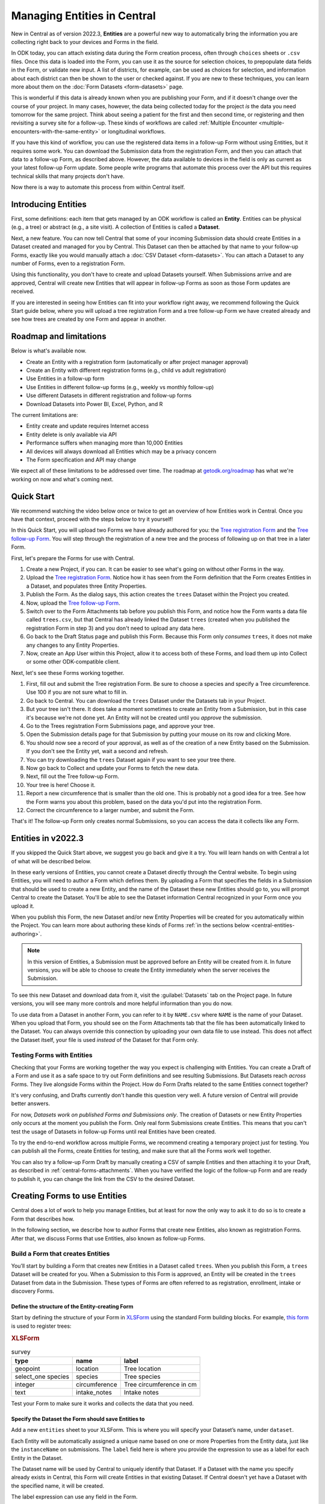 Managing Entities in Central
================================

New in Central as of version 2022.3, **Entities** are a powerful new way to automatically bring the information you are collecting right back to your devices and Forms in the field.

In ODK today, you can attach existing data during the Form creation process, often through ``choices`` sheets or ``.csv`` files. Once this data is loaded into the Form, you can use it as the source for selection choices, to prepopulate data fields in the Form, or validate new input. A list of districts, for example, can be used as choices for selection, and information about each district can then be shown to the user or checked against. If you are new to these techniques, you can learn more about them on the :doc:`Form Datasets <form-datasets>` page.

This is wonderful if this data is already known when you are publishing your Form, and if it doesn't change over the course of your project. In many cases, however, the data being collected today for the project *is* the data you need tomorrow for the same project. Think about seeing a patient for the first and then second time, or registering and then revisiting a survey site for a follow-up. These kinds of workflows are called :ref:`Multiple Encounter <multiple-encounters-with-the-same-entity>` or longitudinal workflows.

If you have this kind of workflow, you can use the registered data items in a follow-up Form without using Entities, but it requires some work. You can download the Submission data from the registration Form, and then you can attach that data to a follow-up Form, as described above. However, the data available to devices in the field is only as current as your latest follow-up Form update. Some people write programs that automate this process over the API but this requires technical skills that many projects don't have.

Now there is a way to automate this process from within Central itself.

.. _central-entities-introduction:

Introducing Entities
---------------------

First, some definitions: each item that gets managed by an ODK workflow is called an **Entity**. Entities can be physical (e.g., a tree) or abstract (e.g., a site visit). A collection of Entities is called a **Dataset**.

Next, a new feature. You can now tell Central that some of your incoming Submission data should create Entities in a Dataset created and managed for you by Central. This Dataset can then be attached by that name to your follow-up Forms, exactly like you would manually attach a :doc:`CSV Dataset <form-datasets>`. You can attach a Dataset to any number of Forms, even to a registration Form.

.. image:: /img/central-entities/intro-diagram.png

Using this functionality, you don't have to create and upload Datasets yourself. When Submissions arrive and are approved, Central will create new Entities that will appear in follow-up Forms as soon as those Form updates are received.

If you are interested in seeing how Entities can fit into your workflow right away, we recommend following the Quick Start guide below, where you will upload a tree registration Form and a tree follow-up Form we have created already and see how trees are created by one Form and appear in another.

.. _central-entities-roadmap:

Roadmap and limitations
-----------------------

Below is what's available now.

- Create an Entity with a registration form (automatically or after project manager approval)
- Create an Entity with different registration forms (e.g., child vs adult registration)
- Use Entities in a follow-up form
- Use Entities in different follow-up forms (e.g., weekly vs monthly follow-up)
- Use different Datasets in different registration and follow-up forms
- Download Datasets into Power BI, Excel, Python, and R

The current limitations are:

- Entity create and update requires Internet access
- Entity delete is only available via API
- Performance suffers when managing more than 10,000 Entities
- All devices will always download all Entities which may be a privacy concern
- The Form specification and API may change

We expect all of these limitations to be addressed over time. The roadmap at `getodk.org/roadmap <https://getodk.org/roadmap>`_ has what we're working on now and what's coming next.

.. _central-entities-quick-start:

Quick Start
-----------

We recommend watching the video below once or twice to get an overview of how Entities work in Central. Once you have that context, proceed with the steps below to try it yourself!

..  youtube:: hbff-oaI8yg
   :width: 100%

In this Quick Start, you will upload two Forms we have already authored for you: the `Tree registration Form <https://docs.google.com/spreadsheets/d/1xboXBJhIUlhs0wlblCxcQ3DB5Ubpx2AxLDuaXh_JYyw/edit#gid=2050654322>`_ and the `Tree follow-up Form <https://docs.google.com/spreadsheets/d/12oJZDpJ8RxtmNopfqNKp3RWMsf4O3MWACYOTub_yZaQ/edit#gid=0>`_. You will step through the registration of a new tree and the process of following up on that tree in a later Form.

First, let's prepare the Forms for use with Central.

1. Create a new Project, if you can. It can be easier to see what's going on without other Forms in the way.
2. Upload the `Tree registration Form <https://docs.google.com/spreadsheets/d/1xboXBJhIUlhs0wlblCxcQ3DB5Ubpx2AxLDuaXh_JYyw/edit#gid=2050654322>`_. Notice how it has seen from the Form definition that the Form creates Entities in a Dataset, and populates three Entity Properties.
3. Publish the Form. As the dialog says, this action creates the ``trees`` Dataset within the Project you created.
4. Now, upload the `Tree follow-up Form <https://docs.google.com/spreadsheets/d/12oJZDpJ8RxtmNopfqNKp3RWMsf4O3MWACYOTub_yZaQ/edit#gid=0>`_.
5. Switch over to the Form Attachments tab before you publish this Form, and notice how the Form wants a data file called ``trees.csv``, but that Central has already linked the Dataset ``trees`` (created when you published the registration Form in step 3) and you don't need to upload any data here.
6. Go back to the Draft Status page and publish this Form. Because this Form only *consumes* ``trees``, it does not make any changes to any Entity Properties.
7. Now, create an App User within this Project, allow it to access both of these Forms, and load them up into Collect or some other ODK-compatible client.

Next, let's see these Forms working together.

1. First, fill out and submit the Tree registration Form. Be sure to choose a species and specify a Tree circumference. Use 100 if you are not sure what to fill in.
2. Go back to Central. You can download the ``trees`` Dataset under the Datasets tab in your Project.
3. But your tree isn't there. It does take a moment sometimes to create an Entity from a Submission, but in this case it's because we're not done yet. An Entity will not be created until you *approve* the submission.
4. Go to the Trees registration Form Submissions page, and approve your tree.
5. Open the Submission details page for that Submission by putting your mouse on its row and clicking More.
6. You should now see a record of your approval, as well as of the creation of a new Entity based on the Submission. If you don't see the Entity yet, wait a second and refresh.
7. You can try downloading the ``trees`` Dataset again if you want to see your tree there.
8. Now go back to Collect and update your Forms to fetch the new data.
9. Next, fill out the Tree follow-up Form.
10. Your tree is here! Choose it.
11. Report a new circumference that is smaller than the old one. This is probably not a good idea for a tree. See how the Form warns you about this problem, based on the data you'd put into the registration Form.
12. Correct the circumference to a larger number, and submit the Form.

That's it! The follow-up Form only creates normal Submissions, so you can access the data it collects like any Form.

.. _central-entities-overview:

Entities in v2022.3
---------------------

If you skipped the Quick Start above, we suggest you go back and give it a try. You will learn hands on with Central a lot of what will be described below.

In these early versions of Entities, you cannot create a Dataset directly through the Central website. To begin using Entities, you will need to author a Form which defines them. By uploading a Form that specifies the fields in a Submission that should be used to create a new Entity, and the name of the Dataset these new Entities should go to, you will prompt Central to create the Dataset. You'll be able to see the Dataset information Central recognized in your Form once you upload it.

When you publish this Form, the new Dataset and/or new Entity Properties will be created for you automatically within the Project. You can learn more about authoring these kinds of Forms :ref:`in the sections below <central-entities-authoring>`.

.. note::
  In this version of Entities, a Submission must be approved before an Entity will be created from it. In future versions, you will be able to choose to create the Entity immediately when the server receives the Submission.

To see this new Dataset and download data from it, visit the :guilabel:`Datasets` tab on the Project page. In future versions, you will see many more controls and more helpful information than you do now.

To use data from a Dataset in another Form, you can refer to it by ``NAME.csv`` where ``NAME`` is the name of your Dataset. When you upload that Form, you should see on the Form Attachments tab that the file has been automatically linked to the Dataset. You can always override this connection by uploading your own data file to use instead. This does not affect the Dataset itself, your file is used *instead* of the Dataset for that Form only.

.. _central-entities-testing:

Testing Forms with Entities
~~~~~~~~~~~~~~~~~~~~~~~~~~~

Checking that your Forms are working together the way you expect is challenging with Entities. You can create a Draft of a Form and use it as a safe space to try out Form definitions and see resulting Submissions. But Datasets reach *across* Forms. They live alongside Forms within the Project. How do Form Drafts related to the same Entities connect together?

It's very confusing, and Drafts currently don't handle this question very well. A future version of Central will provide better answers.

For now, *Datasets work on published Forms and Submissions only*. The creation of Datasets or new Entity Properties only occurs at the moment you publish the Form. Only real form Submissions create Entities. This means that you can't test the usage of Datasets in follow-up Forms until real Entities have been created.

To try the end-to-end workflow across multiple Forms, we recommend creating a temporary project just for testing. You can publish all the Forms, create Entities for testing, and make sure that all the Forms work well together.

You can also try a follow-up Form Draft by manually creating a CSV of sample Entities and then attaching it to your Draft, as described in :ref:`central-forms-attachments`. When you have verified the logic of the follow-up Form and are ready to publish it, you can change the link from the CSV to the desired Dataset.

.. _central-entities-authoring:

Creating Forms to use Entities
-------------------------------------------

Central does a lot of work to help you manage Entities, but at least for now the only way to ask it to do so is to create a Form that describes how.

In the following section, we describe how to author Forms that create new Entities, also known as registration Forms. After that, we discuss Forms that use Entities, also known as follow-up Forms.

.. _central-entities-registration-forms:

Build a Form that creates Entities
~~~~~~~~~~~~~~~~~~~~~~~~~~~~~~~~~~

You’ll start by building a Form that creates new Entities in a Dataset called ``trees``. When you publish this Form, a ``trees`` Dataset will be created for you. When a Submission to this Form is approved, an Entity will be created in the ``trees`` Dataset from data in the Submission. These types of Forms are often referred to as registration, enrollment, intake or discovery Forms.

.. _central-entities-registration-forms-structure:

Define the structure of the Entity-creating Form
""""""""""""""""""""""""""""""""""""""""""""""""

Start by defining the structure of your Form in `XLSForm <https://docs.getodk.org/xlsform/>`_ using the standard Form building blocks. For example, `this form <https://docs.google.com/spreadsheets/d/1ogupGLD_O42MRAW380IP4LDQY6tUdrGyLaSFZux-vuI/edit#gid=0>`_ is used to register trees:

.. rubric:: XLSForm

.. csv-table:: survey
  :header: type, name, label
 
  geopoint, location, Tree location
  select_one species, species, Tree species
  integer, circumference, Tree circumference in cm
  text, intake_notes, Intake notes

Test your Form to make sure it works and collects the data that you need. 

.. _central-entities-registration-forms-destination:

Specify the Dataset the Form should save Entities to
""""""""""""""""""""""""""""""""""""""""""""""""""""

Add a new ``entities`` sheet to your XLSForm. This is where you will specify your Dataset’s name, under ``dataset``.

Each Entity will be automatically assigned a unique name based on one or more Properties from the Entity data, just like the ``instanceName`` on submissions. The ``label`` field here is where you provide the expression to use as a label for each Entity in the Dataset.

The Dataset name will be used by Central to uniquely identify that Dataset. If a Dataset with the name you specify already exists in Central, this Form will create Entities in that existing Dataset. If Central doesn't yet have a Dataset with the specified name, it will be created.

The label expression can use any field in the Form.

.. rubric:: XLSForm

.. csv-table:: entities
  :header: dataset, label

  trees,"concat(${circumference}, ""cm "", ${species})"

.. _central-entities-registration-forms-fields:

Specify the Form fields that are saved to Entities
""""""""""""""""""""""""""""""""""""""""""""""""""

If you think of your Dataset as a spreadsheet, each row represents an individual Entity and each column specifies an Entity Property.

You define Entity Properties by adding a ``save_to`` column to your XLSForm. You then put an Entity Property name in the ``save_to`` column for each Form field that you would like to save for use in follow-up Forms.

.. rubric:: XLSForm

.. csv-table:: survey
  :header: type, name, label, save_to
 
  geopoint, current_location, Tree location, geometry
  select_one species, species, Tree species, species
  integer, circumference, Tree circumference in cm, circumference_cm
  text, intake_notes, Intake notes

If you'd like to check your work, you can compare with `this example form <https://docs.google.com/spreadsheets/d/1xboXBJhIUlhs0wlblCxcQ3DB5Ubpx2AxLDuaXh_JYyw/edit#gid=2050654322>`_, with the ``entities`` sheet and ``save_to`` information.

When you publish this Form on Central, the ``trees`` Dataset will be created for you.

.. _central-entities-follow-up-forms:

Build a Form that uses Entities
~~~~~~~~~~~~~~~~~~~~~~~~~~~~~~~

Your ``trees`` Dataset can now be attached to any Form using ``select_one_from_file`` or ``csv-external``.

.. rubric:: XLSForm

.. csv-table:: survey
  :header: type, name, label, calculation
 
  select_one_from_file trees.csv, tree, Please select a tree
  calculate, prior_circumference, ,instance('trees')/root/item[name=${tree}]/circumference_cm
  integer, circumference, The circumference was previously measured as ${prior_circumference}cm. Please enter the current circumference in cm.

You can see the full XLSForm `here <https://docs.google.com/spreadsheets/d/12oJZDpJ8RxtmNopfqNKp3RWMsf4O3MWACYOTub_yZaQ/edit#gid=0>`_.

The same Dataset can be used in many different Forms. The concepts and patterns described in the :doc:`data collector workflows <data-collector-workflows>` and the :doc:`Form Datasets <form-datasets>` sections apply to server-managed Datasets as well.

.. _central-entities-managing:

Managing Datasets and Entities
------------------------------

To browse all Datasets in a Project, go to the :guilabel:`Datasets` tab within the Project. You will see a list of all Datasets that have been created by Forms in this Project. Click on any Dataset to see basic details about it.

   .. image:: /img/central-entities/entity-landing.png

On this page, you can see how this Dataset relates to other incoming data in your Project: which Forms contribute to the Dataset, which ones read data from it, and which fields are being read or written. To see the actual data in your Dataset, click on the :guilabel:`Data` tab at the top.

.. _central-entities-data:

Managing Entity Data
--------------------

You can preview or download Entity data from Central from the :guilabel:`Data` tab on the Dataset's page.

   .. image:: /img/central-entities/entity-table.png

Similar to the Submissions data page for a Form, you will see overall metadata like the create and update time on the left side of the table, and the actual data values on the right. You can press :guilabel:`Refresh` to fetch the latest data, or use any of the options at the top right of the table to export the data to a file or an analysis tool.

To see, edit, and manage additional details about a particular Entity, hover over its row in the table and click on :guilabel:`More` to go to the Entity Detail page. Alternatively, you can click on the pencil icon to edit the Entity data immediately.

.. _central-entities-detail:

Seeing Entity Detail
~~~~~~~~~~~~~~~~~~~~

The Entity Detail page provides a complete look at the data and history of a particular Entity, and gives tools and options to manage it. You might arrive here by clicking on the Entity name somewhere else, like in an update feed, but you can always find the Entity you want in the Entity Data table and click on the :guilabel:`More` button.

   .. image:: /img/central-entities/entity-detail.png

Similar to the Submission data detail page, the Entity detail page has some basic information about your Entity on the left, and an Activity Feed showing you the history of the Entity on the right.

You can see the actual data stored in the Entity in the bottom left under the :guilabel:`Entity Data` section, and you can edit that information by clicking on :guilabel:`Edit` right there.

.. _central-entities-edit:

Editing Entity Data
~~~~~~~~~~~~~~~~~~~

To edit the data stored for an Entity, you can locate the Entity in the :ref:`Entity data table <central-entities-data>` and click on the pencil icon that shows up on top of its row, or you can click on the :guilabel:`Edit` button if you are already looking at the detail page for the Entity.

   .. image:: /img/central-entities/entity-edit.png

A dialog will appear with all the Entity data listed. You will see the name of the field in the first column, the currently saved value for each field in the second column, and an edit field you can use to update the data in the third column.

The very first row labeled :guilabel:`Entity Label *` is not part of the Form data collected. Rather, it is the title of the Entity, which is computed from the Entity data when the Entity is first created using rules set by the Form author. You can change it to any value here.

As you type, Central will highlight any fields you have changed in yellow so you can see what you've done.

To complete the process press the :guilabel:`Update` button to save your changes to the Entity. You will see a confirmation that the save succeeded. If you don't like your changes, you can click on the :guilabel:`x` or the :guilabel:`Never mind` link to close the dialog.

.. _central-entities-settings:

Changing Dataset Settings
-------------------------

Right now, only one setting is available for Datasets in Central. To reach it, click on the :guilabel:`Settings` tab on the Dataset page.

   .. image:: /img/central-entities/entity-settings.png

Here, you can choose whether Entities are created immediately when they are first received by Central, or if Central should wait until the Submission is approved before creating any Entities from it.

Note that only one of these two behaviors can be chosen at a time. If you change the setting from "on approval" to "when received" but you still have unapproved Submissions, Central will not ever be told to make Entities out of these Submissions. If this is the case for you and you try to make this setting change, you will see a special message and you will have the option to convert all pending (not approved or rejected) Submissions into Entities right away.

Select either option and you should see a confirmation the setting has changed.


